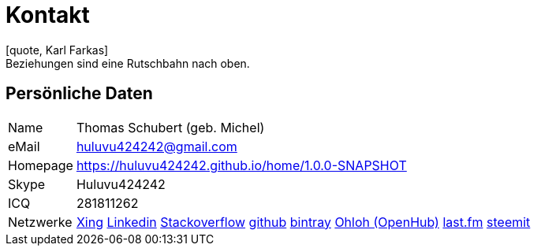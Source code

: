 = Kontakt
[quote, Karl Farkas]
Beziehungen sind eine Rutschbahn nach oben.

== Persönliche Daten
[horizontal]
Name:: 	Thomas Schubert (geb. Michel)
eMail:: huluvu424242@gmail.com
Homepage:: 	link:https://huluvu424242.github.io/home/1.0.0-SNAPSHOT/[https://huluvu424242.github.io/home/1.0.0-SNAPSHOT]
Skype:: Huluvu424242
ICQ:: 	281811262
Netzwerke::
link:https://www.xing.com/profile/Thomas_Schubert41[Xing,role=external,window=_blank]
link:https://www.linkedin.com/in/thomas-schubert-16148640/[Linkedin,role=external,window=_blank]
link:https://stackoverflow.com/users/story/373498[Stackoverflow,role=external,window=_blank]
link:https://github.com/Huluvu424242[github,role=external,window=_blank]
link:https://bintray.com/funthomas424242/[bintray,role=external,window=_blank]
link:https://www.openhub.net/accounts/FunThomas424242[Ohloh (OpenHub),role=external,window=_blank]
link:https://www.last.fm/de/user/Huluvu424242[last.fm,role=external,window=_blank]
link:https://steemit.com/@huluvu424242[steemit,role=external,window=_blank]

